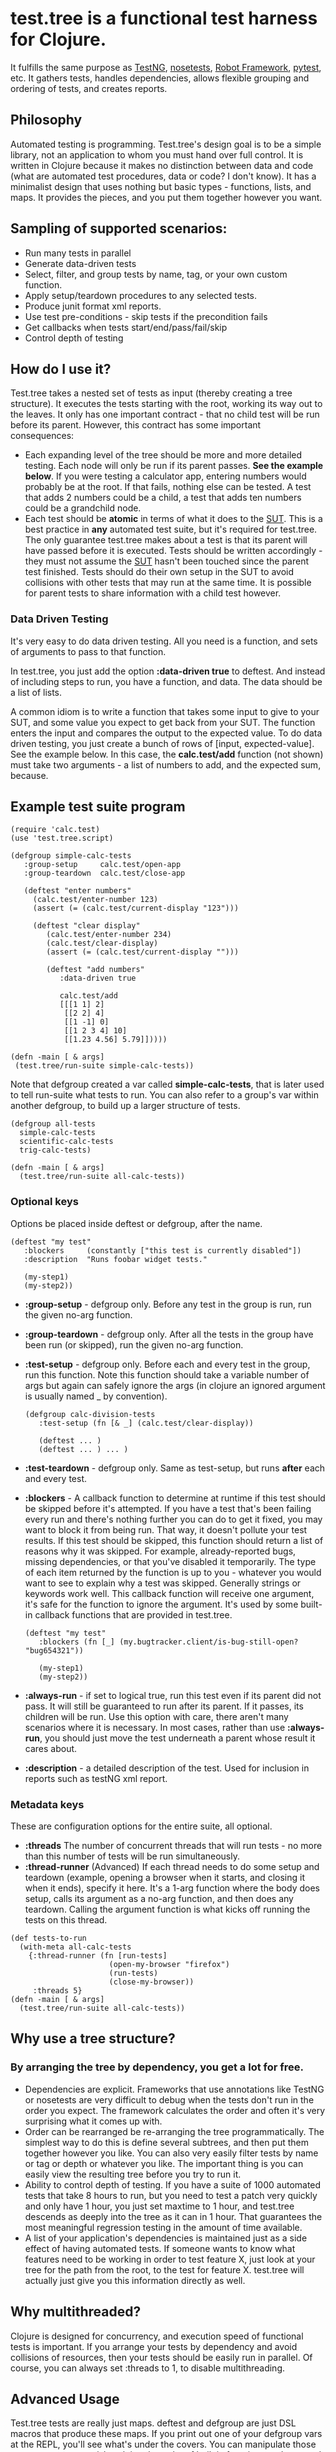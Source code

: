 * test.tree is a functional test harness for Clojure.  
    It fulfills the same purpose as [[http://testng.org][TestNG]], [[http://readthedocs.org/docs/nose/en/latest/][nosetests]], [[http://code.google.com/p/robotframework/][Robot
    Framework]], [[http://pytest.org/latest/][pytest]], etc. It gathers tests, handles dependencies,
    allows flexible grouping and ordering of tests, and creates
    reports.
** Philosophy
   Automated testing is programming. Test.tree's design goal is to be
   a simple library, not an application to whom you must hand over
   full control. It is written in Clojure because it makes no
   distinction between data and code (what are automated test
   procedures, data or code? I don't know). It has a minimalist design
   that uses nothing but basic types - functions, lists, and maps. It
   provides the pieces, and you put them together however you want.
** Sampling of supported scenarios:
    + Run many tests in parallel
    + Generate data-driven tests
    + Select, filter, and group tests by name, tag, or your own
       custom function.
    + Apply setup/teardown procedures to any selected tests.
    + Produce junit format xml reports.
    + Use test pre-conditions - skip tests if the precondition fails
    + Get callbacks when tests start/end/pass/fail/skip
    + Control depth of testing

** How do I use it?
   Test.tree takes a nested set of tests as input (thereby creating a
   tree structure). It executes the tests starting with the root,
   working its way out to the leaves. It only has one important
   contract - that no child test will be run before its parent.
   However, this contract has some important consequences:
   + Each expanding level of the tree should be more and more detailed
     testing. Each node will only be run if its parent passes. *See
     the example below*. If you were testing a calculator app, entering
     numbers would probably be at the root. If that fails, nothing
     else can be tested. A test that adds 2 numbers could be a child,
     a test that adds ten numbers could be a grandchild node.
   + Each test should be *atomic* in terms of what it does to the [[http://en.wikipedia.org/wiki/System_under_test][SUT]].
     This is a best practice in *any* automated test suite, but it's
     required for test.tree. The only guarantee test.tree makes about
     a test is that its parent will have passed before it is executed.
     Tests should be written accordingly - they must not assume the
     [[http://en.wikipedia.org/wiki/System_under_test][SUT]] hasn't been touched since the parent test finished. Tests
     should do their own setup in the SUT to avoid collisions with other
     tests that may run at the same time.  It is possible for parent
     tests to share information with a child test however. 

*** Data Driven Testing
    It's very easy to do data driven testing.  All you need is a
    function, and sets of arguments to pass to that function.
    
    In test.tree, you just add the option *:data-driven true* to
    deftest. And instead of including steps to run, you have a
    function, and data. The data should be a list of lists.

    A common idiom is to write a function that takes some input to
    give to your SUT, and some value you expect to get back from your
    SUT. The function enters the input and compares the output to the
    expected value. To do data driven testing, you just create a bunch
    of rows of [input, expected-value]. See the example below. In this
    case, the *calc.test/add* function (not shown) must take two
    arguments - a list of numbers to add, and the expected sum,
    because.

** Example test suite program
   #+BEGIN_EXAMPLE
   (require 'calc.test)
   (use 'test.tree.script)

   (defgroup simple-calc-tests 
      :group-setup     calc.test/open-app
      :group-teardown  calc.test/close-app

      (deftest "enter numbers"
        (calc.test/enter-number 123)
        (assert (= (calc.test/current-display "123")))

        (deftest "clear display"
           (calc.test/enter-number 234)
           (calc.test/clear-display)
           (assert (= (calc.test/current-display "")))

           (deftest "add numbers"
              :data-driven true
              
              calc.test/add
              [[[1 1] 2]
               [[2 2] 4]
               [[1 -1] 0]
               [[1 2 3 4] 10]
               [[1.23 4.56] 5.79]]))))

   (defn -main [ & args] 
    (test.tree/run-suite simple-calc-tests))
   #+END_EXAMPLE

   Note that defgroup created a var called *simple-calc-tests*, that
   is later used to tell run-suite what tests to run. You can also
   refer to a group's var within another defgroup, to build up a larger
   structure of tests.

   #+BEGIN_EXAMPLE
   (defgroup all-tests
     simple-calc-tests
     scientific-calc-tests
     trig-calc-tests)
   
   (defn -main [ & args] 
     (test.tree/run-suite all-calc-tests))
   #+END_EXAMPLE


*** Optional keys
    Options be placed inside deftest or defgroup, after the name. 
    #+BEGIN_EXAMPLE
    (deftest "my test"
       :blockers     (constantly ["this test is currently disabled"])
       :description  "Runs foobar widget tests."
        
       (my-step1)
       (my-step2))
    #+END_EXAMPLE
    + *:group-setup* - defgroup only.  Before any test in the group is
      run, run the given no-arg function.  
    + *:group-teardown* - defgroup only.  After all the tests in the
      group have been run (or skipped), run the given no-arg function.
    + *:test-setup* - defgroup only. Before each and every test in the
      group, run this function.  Note
      this function should take a variable number of args but again
      can safely ignore the args (in clojure an ignored argument is
      usually named _ by convention).
      #+BEGIN_EXAMPLE
      (defgroup calc-division-tests
         :test-setup (fn [& _] (calc.test/clear-display))
         
         (deftest ... )
         (deftest ... ) ... )  
      #+END_EXAMPLE
    + *:test-teardown* - defgroup only.  Same as test-setup, but runs
      *after* each and every test.
    + *:blockers* - A callback function to determine at runtime if
      this test should be skipped before it's attempted. If you have a
      test that's been failing every run and there's nothing further
      you can do to get it fixed, you may want to block it from being
      run. That way, it doesn't pollute your test results. If this
      test should be skipped, this function should return a list of
      reasons why it was skipped. For example, already-reported bugs,
      missing dependencies, or that you've disabled it temporarily.
      The type of each item returned by the function is up to you -
      whatever you would want to see to explain why a test was
      skipped. Generally strings or keywords work well. This callback
      function will receive one argument, it's safe for the function
      to ignore the argument. It's used by some built-in callback
      functions that are provided in test.tree. 
      #+BEGIN_EXAMPLE
      (deftest "my test"
         :blockers (fn [_] (my.bugtracker.client/is-bug-still-open? "bug654321"))
         
         (my-step1)
         (my-step2))
      #+END_EXAMPLE
    + *:always-run* - if set to logical true, run this test even if
      its parent did not pass. It will still be guaranteed to run
      after its parent. If it passes, its children will be run. Use
      this option with care, there aren't many scenarios where it is
      necessary. In most cases, rather than use *:always-run*, you
      should just move the test underneath a parent whose result it
      cares about.
    + *:description* - a detailed description of the test.  Used for
      inclusion in reports such as testNG xml report.
*** Metadata keys
    These are configuration options for the entire suite, all optional.  
    + *:threads* The number of concurrent threads that will run
      tests - no more than this number of tests will be run
      simultaneously.
    + *:thread-runner* (Advanced) If each thread needs to do some
      setup and teardown (example, opening a browser when it starts,
      and closing it when it ends), specify it here. It's a 1-arg
      function where the body does setup, calls its argument as a
      no-arg function, and then does any teardown. Calling the
      argument function is what kicks off running the tests on this
      thread.

    #+BEGIN_EXAMPLE
    (def tests-to-run 
      (with-meta all-calc-tests
        {:thread-runner (fn [run-tests] 
                          (open-my-browser "firefox")
                          (run-tests)
                          (close-my-browser))
         :threads 5}
    (defn -main [ & args] 
      (test.tree/run-suite all-calc-tests))
    #+END_EXAMPLE
** Why use a tree structure?
*** By arranging the tree by dependency, you get a lot for free.
     + Dependencies are explicit.  Frameworks that use annotations
       like TestNG or nosetests are very difficult to debug when the
       tests don't run in the order you expect.  The framework
       calculates the order and often it's very surprising what it
       comes up with.
     + Order can be rearranged be re-arranging the tree
       programmatically.  The simplest way to do this is define
       several subtrees, and then put them together however you like.
       You can also very easily filter tests by name or tag or depth
       or whatever you like.  The important thing is you can easily
       view the resulting tree before you try to run it.
     + Ability to control depth of testing.  If you have a suite of 1000
       automated tests that take 8 hours to run, but you need to test a
       patch very quickly and only have 1 hour, you just set maxtime to
       1 hour, and test.tree descends as deeply into the tree as it can
       in 1 hour.  That guarantees the most meaningful regression
       testing in the amount of time available.
     + A list of your application's dependencies is maintained just as
       a side effect of having automated tests.  If someone wants to
       know what features need to be working in order to test feature
       X, just look at your tree for the path from the root, to the
       test for feature X.  test.tree will actually just give you this
       information directly as well.
** Why multithreaded?
   Clojure is designed for concurrency, and execution speed of
   functional tests is important.  If you arrange your tests by
   dependency and avoid collisions of resources, then your tests
   should be easily run in parallel.  Of course, you can always
   set :threads to 1, to disable multithreading.
** Advanced Usage
   Test.tree tests are really just maps. deftest and defgroup are just
   DSL macros that produce these maps. If you print out one of your
   defgroup vars at the REPL, you'll see what's under the covers. You
   can manipulate those maps any way you wish - clojure has a lot of
   built in functions to do so, and a whole bunch of available
   libraries. See the test.tree.builder API docs for some useful
   functions.
